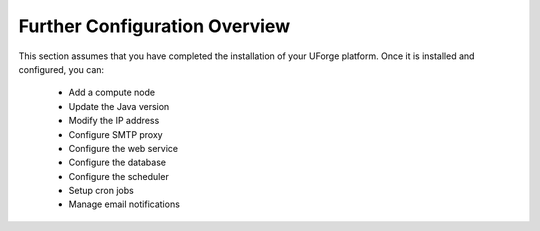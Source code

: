 .. Copyright (c) 2007-2016 UShareSoft, All rights reserved

.. _further-config-overview:

Further Configuration Overview
==============================

This section assumes that you have completed the installation of your UForge platform. Once it is installed and configured, you can:

	* Add a compute node
	* Update the Java version
	* Modify the IP address
	* Configure SMTP proxy
	* Configure the web service
	* Configure the database
	* Configure the scheduler
	* Setup cron jobs
	* Manage email notifications